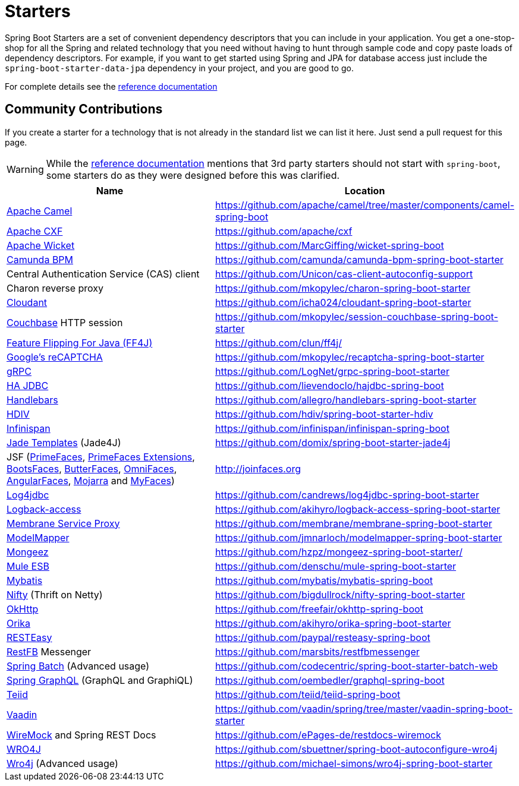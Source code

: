 = Starters

Spring Boot Starters are a set of convenient dependency descriptors that you can include
in your application. You get a one-stop-shop for all the Spring and related technology
that you need without having to hunt through sample code and copy paste loads of
dependency descriptors. For example, if you want to get started using Spring and
JPA for database access just include the `spring-boot-starter-data-jpa` dependency in
your project, and you are good to go.

For complete details see the
http://docs.spring.io/spring-boot/docs/current/reference/htmlsingle/#using-boot-starter-poms[reference documentation]

== Community Contributions
If you create a starter for a technology that is not already in the standard list we can
list it here. Just send a pull request for this page.

WARNING: While the
http://docs.spring.io/spring-boot/docs/current/reference/htmlsingle/#using-boot-starter-poms[reference documentation]
mentions that 3rd party starters should not start with `spring-boot`, some starters
do as they were designed before this was clarified.

|===
| Name | Location

| http://camel.apache.org/spring-boot.html[Apache Camel]
| https://github.com/apache/camel/tree/master/components/camel-spring-boot

| https://cxf.apache.org/docs/springboot.html[Apache CXF]
| https://github.com/apache/cxf

| http://wicket.apache.org/[Apache Wicket]
| https://github.com/MarcGiffing/wicket-spring-boot

| https://camunda.org/[Camunda BPM]
| https://github.com/camunda/camunda-bpm-spring-boot-starter

| Central Authentication Service (CAS) client
| https://github.com/Unicon/cas-client-autoconfig-support

| Charon reverse proxy
| https://github.com/mkopylec/charon-spring-boot-starter

| https://cloudant.com/[Cloudant]
| https://github.com/icha024/cloudant-spring-boot-starter

| http://www.couchbase.com/[Couchbase] HTTP session
| https://github.com/mkopylec/session-couchbase-spring-boot-starter

| http://ff4j.org/[Feature Flipping For Java (FF4J)]
| https://github.com/clun/ff4j/

| https://www.google.com/recaptcha[Google's reCAPTCHA]
| https://github.com/mkopylec/recaptcha-spring-boot-starter

| http://www.grpc.io/[gRPC]
| https://github.com/LogNet/grpc-spring-boot-starter

| http://ha-jdbc.github.io/[HA JDBC]
| https://github.com/lievendoclo/hajdbc-spring-boot

| https://github.com/jknack/handlebars.java[Handlebars]
| https://github.com/allegro/handlebars-spring-boot-starter

| http://hdiv.org/[HDIV]
| https://github.com/hdiv/spring-boot-starter-hdiv

| http://infinispan.org/[Infinispan]
| https://github.com/infinispan/infinispan-spring-boot

| https://github.com/neuland/jade4j[Jade Templates] (Jade4J)
| https://github.com/domix/spring-boot-starter-jade4j

| JSF (http://primefaces.org/[PrimeFaces], http://primefaces-extensions.github.io/[PrimeFaces Extensions], http://bootsfaces.net/[BootsFaces], http://butterfaces.org/[ButterFaces], http://omnifaces.org/[OmniFaces], http://angularfaces.net/[AngularFaces], https://javaserverfaces.java.net/[Mojarra] and http://myfaces.apache.org[MyFaces])
| http://joinfaces.org

| http://log4jdbc.brunorozendo.com/[Log4jdbc]
| https://github.com/candrews/log4jdbc-spring-boot-starter

| https://logback.qos.ch/access.html[Logback-access]
| https://github.com/akihyro/logback-access-spring-boot-starter

| https://github.com/membrane/service-proxy[Membrane Service Proxy]
| https://github.com/membrane/membrane-spring-boot-starter

| http://modelmapper.org/[ModelMapper]
| https://github.com/jmnarloch/modelmapper-spring-boot-starter

| http://secondmarket.github.io/mongeez/[Mongeez]
| https://github.com/hzpz/mongeez-spring-boot-starter/

| https://www.mulesoft.com/platform/soa/mule-esb-open-source-esb[Mule ESB]
| https://github.com/denschu/mule-spring-boot-starter

| http://mybatis.org/mybatis-3/[Mybatis]
| https://github.com/mybatis/mybatis-spring-boot

| https://github.com/facebook/nifty[Nifty] (Thrift on Netty)
| https://github.com/bigdullrock/nifty-spring-boot-starter

| http://square.github.io/okhttp/[OkHttp]
| https://github.com/freefair/okhttp-spring-boot

| http://orika-mapper.github.io/orika-docs/[Orika]
| https://github.com/akihyro/orika-spring-boot-starter

| http://resteasy.jboss.org/[RESTEasy]
| https://github.com/paypal/resteasy-spring-boot

| http://restfb.com/[RestFB] Messenger
| https://github.com/marsbits/restfbmessenger

| http://projects.spring.io/spring-batch/[Spring Batch] (Advanced usage)
| https://github.com/codecentric/spring-boot-starter-batch-web

| https://github.com/oembedler/spring-graphql-common[Spring GraphQL] (GraphQL and GraphiQL)
| https://github.com/oembedler/graphql-spring-boot

| http://teiid.org/[Teiid]
| https://github.com/teiid/teiid-spring-boot

| https://vaadin.com/[Vaadin]
| https://github.com/vaadin/spring/tree/master/vaadin-spring-boot-starter

| http://www.wiremock.org[WireMock] and Spring REST Docs
| https://github.com/ePages-de/restdocs-wiremock

| https://code.google.com/p/wro4j/[WRO4J]
| https://github.com/sbuettner/spring-boot-autoconfigure-wro4j

| http://alexo.github.io/wro4j/[Wro4j] (Advanced usage)
| https://github.com/michael-simons/wro4j-spring-boot-starter

|===
